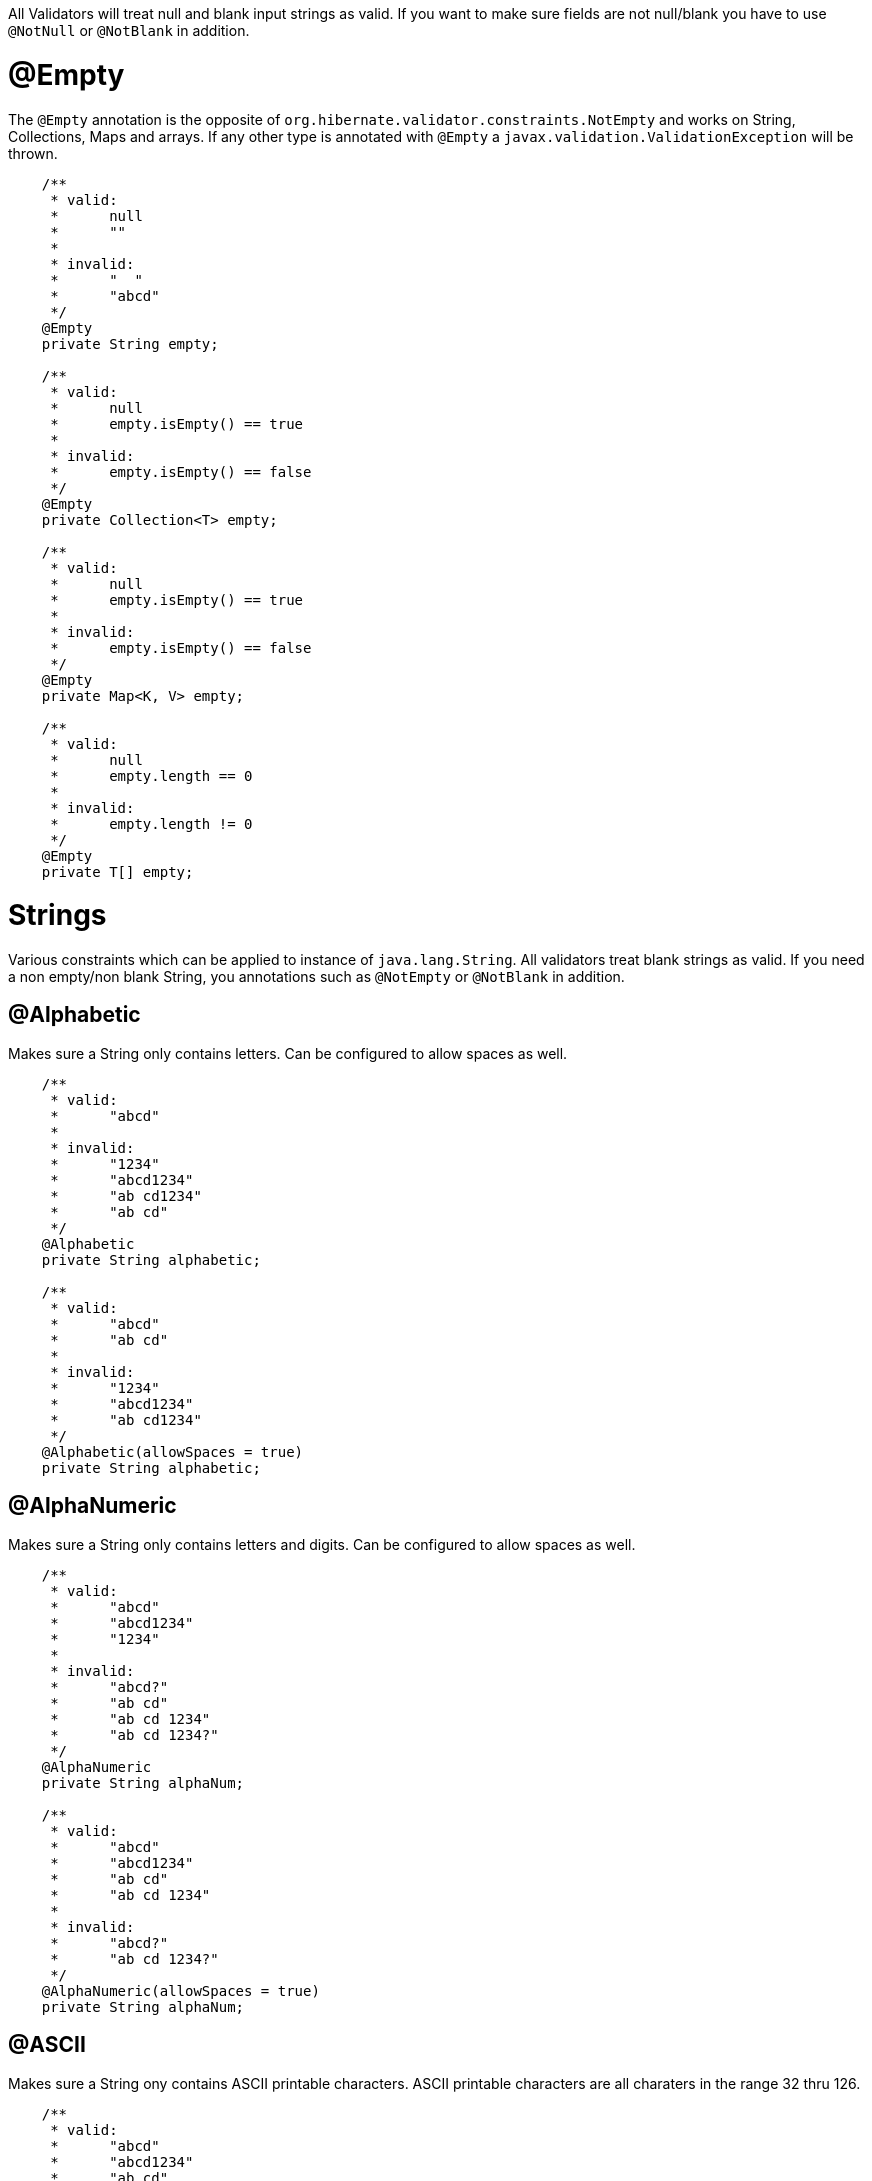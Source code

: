 ////
 Copyright 2019 Benedikt Ritter

 Licensed under the Apache License, Version 2.0 (the "License");
 you may not use this file except in compliance with the License.
 You may obtain a copy of the License at

      http://www.apache.org/licenses/LICENSE-2.0

 Unless required by applicable law or agreed to in writing, software
 distributed under the License is distributed on an "AS IS" BASIS,
 WITHOUT WARRANTIES OR CONDITIONS OF ANY KIND, either express or implied.
 See the License for the specific language governing permissions and
 limitations under the License.
////
All Validators will treat null and blank input strings as valid. If you want to make sure fields are not null/blank
you have to use `@NotNull` or `@NotBlank` in addition.

# @Empty

The `@Empty` annotation is the opposite of `org.hibernate.validator.constraints.NotEmpty` and works on String, 
Collections, Maps and arrays. If any other type is annotated with `@Empty` a `javax.validation.ValidationException` will
be thrown. 

[source,java]
----
    /**
     * valid:
     *      null
     *      ""
     *
     * invalid:
     *      "  "
     *      "abcd"
     */
    @Empty
    private String empty;

    /**
     * valid:
     *      null
     *      empty.isEmpty() == true
     *
     * invalid:
     *      empty.isEmpty() == false
     */
    @Empty
    private Collection<T> empty;

    /**
     * valid:
     *      null
     *      empty.isEmpty() == true
     *
     * invalid:
     *      empty.isEmpty() == false
     */
    @Empty
    private Map<K, V> empty;

    /**
     * valid:
     *      null
     *      empty.length == 0
     *
     * invalid:
     *      empty.length != 0
     */
    @Empty
    private T[] empty;
----

# Strings

Various constraints which can be applied to instance of `java.lang.String`. All validators treat blank strings as valid.
If you need a non empty/non blank String, you annotations such as `@NotEmpty` or `@NotBlank` in addition. 

## @Alphabetic

Makes sure a String only contains letters. Can be configured to allow spaces as well.

[source,java]
----
    /**
     * valid:
     *      "abcd"
     *
     * invalid:
     *      "1234"
     *      "abcd1234"
     *      "ab cd1234"
     *      "ab cd"
     */
    @Alphabetic
    private String alphabetic;

    /**
     * valid:
     *      "abcd"
     *      "ab cd"
     *
     * invalid:
     *      "1234"
     *      "abcd1234"
     *      "ab cd1234"
     */
    @Alphabetic(allowSpaces = true)
    private String alphabetic;
----

## @AlphaNumeric

Makes sure a String only contains letters and digits. Can be configured to allow spaces as well.

[source,java]
----
    /**
     * valid:
     *      "abcd"
     *      "abcd1234"
     *      "1234"
     *
     * invalid:
     *      "abcd?"
     *      "ab cd"
     *      "ab cd 1234"
     *      "ab cd 1234?"
     */
    @AlphaNumeric
    private String alphaNum;

    /**
     * valid:
     *      "abcd"
     *      "abcd1234"
     *      "ab cd"
     *      "ab cd 1234"
     *
     * invalid:
     *      "abcd?"
     *      "ab cd 1234?"
     */
    @AlphaNumeric(allowSpaces = true)
    private String alphaNum;
----

## @ASCII

Makes sure a String ony contains ASCII printable characters. ASCII printable characters are all charaters in the range
32 thru 126.

[source,java]
----
    /**
     * valid:
     *      "abcd"
     *      "abcd1234"
     *      "ab cd"
     *
     * invalid:
     *      "äöü"
     */
    @ASCII
    private String ascii;
----

## @Blank

The opposite of `org.hibernate.validator.constraints.NotBlank`.

[source,java]
----
    /**
     * valid:
     *      null
     *      ""
     *      "  "
     *
     * invalid:
     *      "abcd"
     */
    @Blank
    private String blank;
----

## @ISBN

Makes sure a String represents an [International Standard Book Number (ISBN)](https://en.wikipedia.org/wiki/International_Standard_Book_Number).
There are two kinds of ISBNs: ISBN-10 and ISBN-13. The default settings will allow both. The
`com.github.britter.beanvalidators.strings.ISBNType` enum can be used to control this behavior.

[source,java]
----
    /**
     * valid:
     *      "3551551677"
     *      "978-3-55155-167-2"
     *
     * invalid:
     *      "35515516770"
     *      "978-3-551551672"
     *      "abc"
     */
    @ISBN
    private String isbn;

    /**
     * valid:
     *      "3551551677"
     *
     * invalid:
     *      "35515516770"
     *      "978-3-55155-167-2"
     *      "978-3-551551672"
     *      "abc"
     */
    @ISBN(type = ISBNType.ISBN_10)
    private String isbn10;

    /**
     * valid:
     *      "978-3-55155-167-2"
     *
     * invalid:
     *      "3551551677"
     *      "35515516770"
     *      "978-3-551551672"
     *      "abc"
     */
    @ISBN(type = ISBNType.ISBN_13)
    private String isbn13;
----

## @JavaNumber

Makes sure a String contains a valid Java number. Note that this doesn't mean the given String can be parsed by the 
various `parse` and `valueOf` methods defined on `Integer` etc. It just means, that the String could be used to define
an number in Java code. For more information see [NumberUtils.isNumber(String)](http://commons.apache.org/proper/commons-lang/javadocs/api-release/index.html).

[source,java]
----
    /**
     * valid:
     *      "1234"
     *      "-1234"
     *      "1234L"
     *      "0x1A"
     *      "0X1A"
     *      "017"
     *      "0.17"
     *
     * invalid:
     *      "abcd"
     *      "0x1G"
     *      "018"
     *      "0,17"
     */
    @JavaNumber
    private String javaNum;
----

## @Numeric

Makes sure a String only contains digits.

[source,java]
----
    /**
     * valid:
     *      "1234"
     *
     * invalid:
     *      "abc"
     *      "-1234"
     *      "0.1234"
     *      "0x1234"
     *      "0e1234"
     */
    @Numeric
    private String numeric;
----

# Files

Constraints validating all properties of `java.io.File` objects. There is an annotation for each property as well as one
for the negation of each property. All annotations can also be applied to Strings. The validators will construct a new
File instance using `new File(String)` and use that instance for validation.

## @Absolute

Makes sure a file represents an absolute path in the file system.

[source,java]
----
    /**
     * valid:
     *      file.isAbsolute() == true
     *
     * invalid:
     *      dir.isAbsolute() == false
     */
    @Absolute
    private File file;
----

## @NotAbsolute

Makes sure a file does not represent an absolute path in the file system.

[source,java]
----
    /**
     * valid:
     *      file.isAbsolute() == false
     *
     * invalid:
     *      dir.isAbsolute() == true
     */
    @NotAbsolute
    private File file;
----

## @Directory

Makes sure a file represents a directory.

[source,java]
----
    /**
     * valid:
     *      dir.isDirectory() == true
     *
     * invalid:
     *      dir.isDirectory() == false
     */
    @Directory
    private File dir;
----

## @NotDirectory

Makes sure a file does not represent a directory.

[source,java]
----
    /**
     * valid:
     *      dir.isDirectory() == false
     *
     * invalid:
     *      dir.isDirectory() == true
     */
    @NotDirectory
    private File dir;
----

## @Executable

Makes sure a file has executable permission in the file system.

[source,java]
----
    /**
     * valid:
     *      file.canExecute() == true
     *
     * invalid:
     *      file.canExecute() == false
     */
    @Executable
    private File file;
----

## @NotExecutable

Makes sure a file does not have executable permission in the file system.

[source,java]
----
    /**
     * valid:
     *      file.canExecute() == false
     *
     * invalid:
     *      file.canExecute() == true
     */
    @NotExecutable
    private File file;
----

## @Existing

Makes sure a file exists.

[source,java]
----
    /**
     * valid:
     *      file.exists() == true
     *
     * invalid:
     *      file.exists() == false
     */
    @Existing
    private File file;
----

## @NotExisting

Makes sure a file does not exist.

[source,java]
----
    /**
     * valid:
     *      file.exists() == false
     *
     * invalid:
     *      file.exists() == true
     */
    @NotExisting
    private File file;
----

## @File

Makes sure a file represents a file in the file system.

[source,java]
----
    /**
     * valid:
     *      file.isFile() == true
     *
     * invalid:
     *      file.isFile() == false
     */
    @com.github.britter.beanvalidators.file.IsFile
    private File file;
----

## @NotFile

Makes sure a file does not represent a file in the file system. Note that both `File.isFile()` and `File.isDirectory()`
can return false, for example for sockets, mounts or pipes.

[source,java]
----
    /**
     * valid:
     *      file.isFile() == false
     *
     * invalid:
     *      file.isFile() == true
     */
    @NotFile
    private File file;
----

## @Hidden

Makes sure a file is hidden. Note that the definition of a hidden files various between operating systems. For examples
in an UNIX-like OS, all files and directories starting with a dot are considered to be hidden, where as on Windows the
hidden attribute of the file has to be set to true.

[source,java]
----
    /**
     * valid:
     *      file.isHidden() == true
     *
     * invalid:
     *      file.isHidden() == false
     */
    @Hidden
    private File file;
----

## @NotHidden

Makes sure a file is not hidden.

[source,java]
----
    /**
     * valid:
     *      file.isHidden() == false
     *
     * invalid:
     *      file.isHidden() == true
     */
    @NotHidden
    private File file;
----

## @Readable

Makes sure a file is readable.

[source,java]
----
    /**
     * valid:
     *      file.canRead() == true
     *
     * invalid:
     *      file.canRead() == false
     */
    @Readable
    private File file;
----

## @NotReadable

Makes sure a file is not readable. There is probably no real use case for this annotation, but it has been added for completeness

[source,java]
----
    /**
     * valid:
     *      file.canRead() == false
     *
     * invalid:
     *      file.canRead() == true
     */
    @NotReadable
    private File file;
----

## @Writable

Makes sure a file is writable.

[source,java]
----
    /**
     * valid:
     *      file.canWrite() == true
     *
     * invalid:
     *      file.canWrite() == false
     */
    @Writable
    private File file;
----

## @NotWritable

Makes sure a file is not writeable.

[source,java]
----
    /**
     * valid:
     *      file.canWrite() == false
     *
     * invalid:
     *      file.canWrite() == true
     */
    @NotWritable
    private File file;
----

# Net

Constraints dealing with networking.

## @Domain

Makes sure a string represents a valid domain. Note that the list of valid top level domains is changes frequently. Since
this validator uses `org.apache.commons.validator.routines.DomainValidator` under the hood, there may be domains which
are acutally valid reported as invalid, because the Apache Commons Validator TLP list is not up to date.

[source,java]
----
    /**
     * valid:
     *      "www.example.com"
     *
     * invalid:
     *      "http://www.example.com"
     *      "abcd"
     */
    @Domain
    private String domain;
----

## @IP

Makes sure a String represents a valid [Internet Protocol (IP) address](https://en.wikipedia.org/wiki/IP_address). There
are two kinds of IP addresses: IPv4 and the newer IPv6. The default is to validate against both versions. The behavior
can be controlled by the `com.github.britter.beanvalidators.net.IPType` enum.

[source,java]
----
    /**
     * valid:
     *      "192.168.0.1"
     *      "fe80::8a1f:a1ff:fe11:9326"
     *
     * invalid:
     *      "abcd"
     *      "999.168.0.1"
     *      "ge80::8a1f:a1ff:fe11:9326"
     */
    @IP
    private String ip;

    /**
     * valid:
     *      "192.168.0.1"
     *
     * invalid:
     *      "abcd"
     *      "fe80::8a1f:a1ff:fe11:9326"
     *      "999.168.0.1"
     *      "ge80::8a1f:a1ff:fe11:9326"
     */
    @IP(type = IPType.IP_V4)
    private String ipv4;

    /**
     * valid:
     *      "fe80::8a1f:a1ff:fe11:9326"
     *
     * invalid:
     *      "abcd"
     *      "192.168.0.1"
     *      "999.168.0.1"
     *      "ge80::8a1f:a1ff:fe11:9326"
     */
    @IP(type = IPType.IP_V6)
    private String ipv6;
----

## @Port

Makes sure a String, int or Integer represents a valid [port](https://en.wikipedia.org/wiki/Port_(computer_networking))
number. A port number is a 16-bit unsigned integer, thus ranging from 0 to 65535. `@Port` can be applied to String, ints
and Integers. If `@Port` is applied to any other type, a ValidationException will be thrown.

[source,java]
----
    /**
     * valid:
     *      "8080"
     *
     * invalid:
     *      "-8080"
     *      "65537"
     *      "abcd"
     */
    @Port
    private String portString;

    /**
     * valid:
     *      8080
     *
     * invalid:
     *      -8080
     *      65537
     */
    @Port
    private int portInt;

    /**
     * valid:
     *      Integer.valueOf(8080)
     *
     * invalid:
     *      Integer.valueOf(-8080)
     *      Integer.valueOf(65537)
     */
    @Port
    private Integer portInteger;
----
